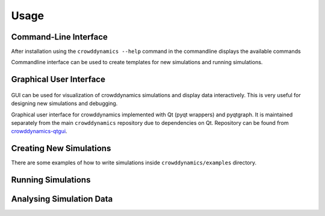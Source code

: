 Usage
=====

Command-Line Interface
----------------------
.. todo:: Commandline tutorial (video, code)

After installation using the ``crowddynamics --help`` command in the commandline displays the available commands

.. command-output:: crowddynamics --help

Commandline interface can be used to create templates for new simulations and running simulations.


Graphical User Interface
------------------------
.. figure:: figures/crowddynamics-gui.png
   :target: _images/crowddynamics-gui.png
   :alt: Figure of crowddynamics GUI

.. figure:: figures/crowddynamics-gui2.png
   :target: _images/crowddynamics-gui2.png
   :alt: Figure of crowddynamics GUI


.. todo:: GUI tutorial  (video, installation, code)

GUI can be used for visualization of crowddynamics simulations and display data interactively. This is very useful for designing new simulations and debugging.

Graphical user interface for crowddynamics implemented with Qt (pyqt wrappers) and pyqtgraph. It is maintained separately from the main ``crowddynamics`` repository due to dependencies on Qt. Repository can be found from crowddynamics-qtgui_.

.. _crowddynamics-qtgui: https://github.com/jaantollander/crowddynamics-qtgui


Creating New Simulations
------------------------
.. todo:: Add tutorial  (video, code)

There are some examples of how to write simulations inside ``crowddynamics/examples`` directory.


Running Simulations
-------------------
.. todo:: Add tutorial  (video, code)


Analysing Simulation Data
-------------------------
.. todo:: Add tutorial  (video, code)
